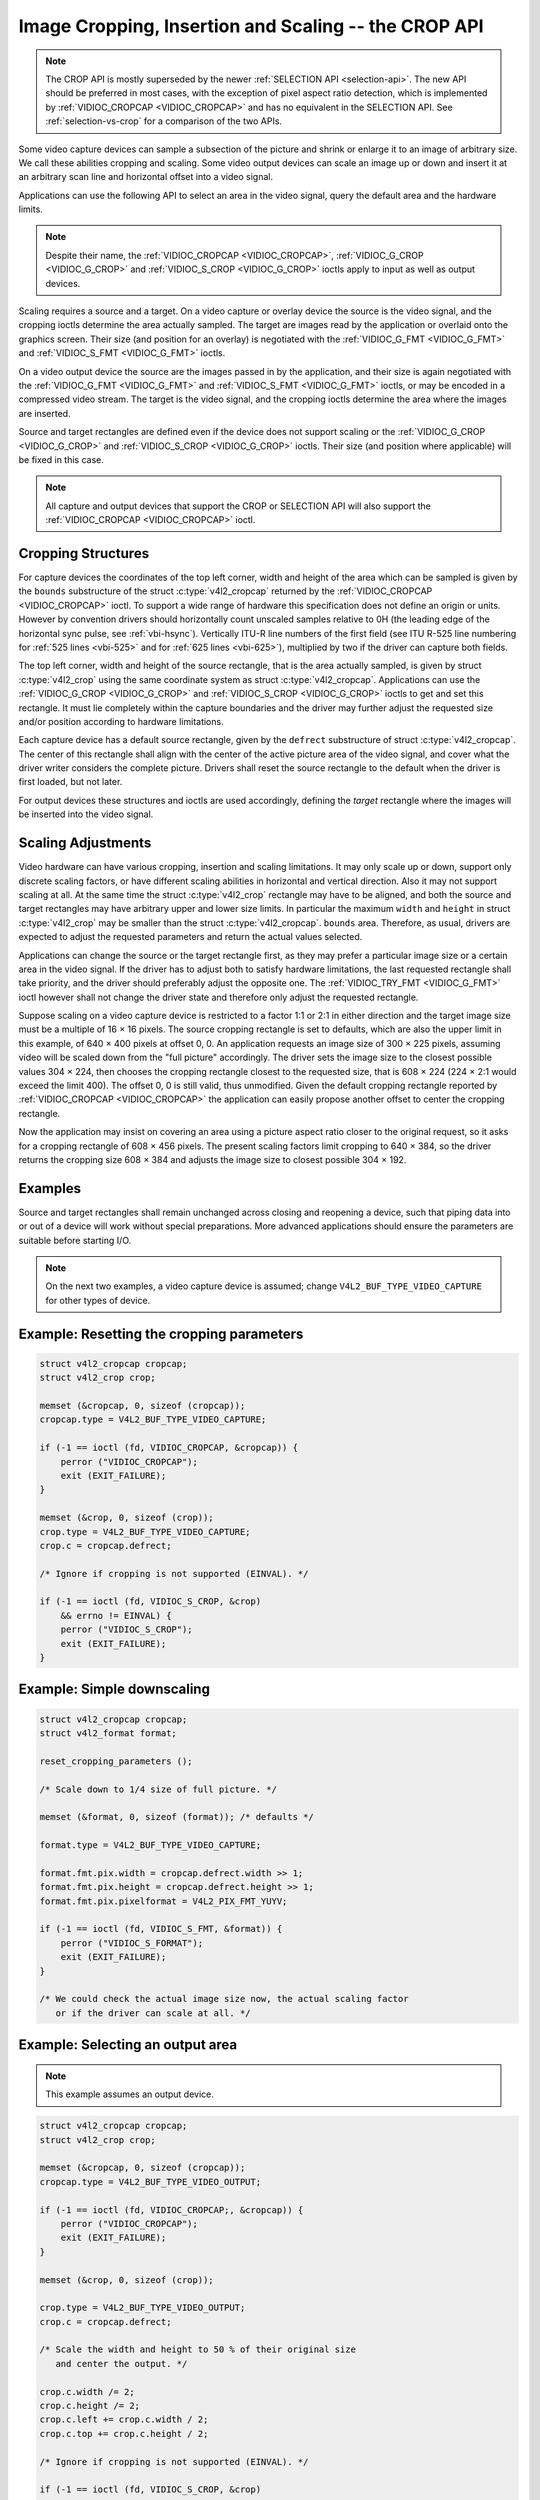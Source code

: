 .. SPDX-License-Identifier: GFDL-1.1-no-invariants-or-later

.. _crop:

*****************************************************
Image Cropping, Insertion and Scaling -- the CROP API
*****************************************************

.. note::

   The CROP API is mostly superseded by the newer :ref:`SELECTION API
   <selection-api>`. The new API should be preferred in most cases,
   with the exception of pixel aspect ratio detection, which is
   implemented by :ref:`VIDIOC_CROPCAP <VIDIOC_CROPCAP>` and has no
   equivalent in the SELECTION API. See :ref:`selection-vs-crop` for a
   comparison of the two APIs.

Some video capture devices can sample a subsection of the picture and
shrink or enlarge it to an image of arbitrary size. We call these
abilities cropping and scaling. Some video output devices can scale an
image up or down and insert it at an arbitrary scan line and horizontal
offset into a video signal.

Applications can use the following API to select an area in the video
signal, query the default area and the hardware limits.

.. note::

   Despite their name, the :ref:`VIDIOC_CROPCAP <VIDIOC_CROPCAP>`,
   :ref:`VIDIOC_G_CROP <VIDIOC_G_CROP>` and :ref:`VIDIOC_S_CROP
   <VIDIOC_G_CROP>` ioctls apply to input as well as output devices.

Scaling requires a source and a target. On a video capture or overlay
device the source is the video signal, and the cropping ioctls determine
the area actually sampled. The target are images read by the application
or overlaid onto the graphics screen. Their size (and position for an
overlay) is negotiated with the :ref:`VIDIOC_G_FMT <VIDIOC_G_FMT>`
and :ref:`VIDIOC_S_FMT <VIDIOC_G_FMT>` ioctls.

On a video output device the source are the images passed in by the
application, and their size is again negotiated with the
:ref:`VIDIOC_G_FMT <VIDIOC_G_FMT>` and :ref:`VIDIOC_S_FMT <VIDIOC_G_FMT>`
ioctls, or may be encoded in a compressed video stream. The target is
the video signal, and the cropping ioctls determine the area where the
images are inserted.

Source and target rectangles are defined even if the device does not
support scaling or the :ref:`VIDIOC_G_CROP <VIDIOC_G_CROP>` and
:ref:`VIDIOC_S_CROP <VIDIOC_G_CROP>` ioctls. Their size (and position
where applicable) will be fixed in this case.

.. note::

   All capture and output devices that support the CROP or SELECTION
   API will also support the :ref:`VIDIOC_CROPCAP <VIDIOC_CROPCAP>`
   ioctl.

Cropping Structures
===================


.. _crop-scale:

.. kernel-figure:: crop.svg
    :alt:    crop.svg
    :align:  center

    Image Cropping, Insertion and Scaling

    The cropping, insertion and scaling process



For capture devices the coordinates of the top left corner, width and
height of the area which can be sampled is given by the ``bounds``
substructure of the struct :c:type:`v4l2_cropcap` returned
by the :ref:`VIDIOC_CROPCAP <VIDIOC_CROPCAP>` ioctl. To support a wide
range of hardware this specification does not define an origin or units.
However by convention drivers should horizontally count unscaled samples
relative to 0H (the leading edge of the horizontal sync pulse, see
:ref:`vbi-hsync`). Vertically ITU-R line numbers of the first field
(see ITU R-525 line numbering for :ref:`525 lines <vbi-525>` and for
:ref:`625 lines <vbi-625>`), multiplied by two if the driver
can capture both fields.

The top left corner, width and height of the source rectangle, that is
the area actually sampled, is given by struct
:c:type:`v4l2_crop` using the same coordinate system as
struct :c:type:`v4l2_cropcap`. Applications can use the
:ref:`VIDIOC_G_CROP <VIDIOC_G_CROP>` and :ref:`VIDIOC_S_CROP <VIDIOC_G_CROP>`
ioctls to get and set this rectangle. It must lie completely within the
capture boundaries and the driver may further adjust the requested size
and/or position according to hardware limitations.

Each capture device has a default source rectangle, given by the
``defrect`` substructure of struct
:c:type:`v4l2_cropcap`. The center of this rectangle
shall align with the center of the active picture area of the video
signal, and cover what the driver writer considers the complete picture.
Drivers shall reset the source rectangle to the default when the driver
is first loaded, but not later.

For output devices these structures and ioctls are used accordingly,
defining the *target* rectangle where the images will be inserted into
the video signal.


Scaling Adjustments
===================

Video hardware can have various cropping, insertion and scaling
limitations. It may only scale up or down, support only discrete scaling
factors, or have different scaling abilities in horizontal and vertical
direction. Also it may not support scaling at all. At the same time the
struct :c:type:`v4l2_crop` rectangle may have to be aligned,
and both the source and target rectangles may have arbitrary upper and
lower size limits. In particular the maximum ``width`` and ``height`` in
struct :c:type:`v4l2_crop` may be smaller than the struct
:c:type:`v4l2_cropcap`. ``bounds`` area. Therefore, as
usual, drivers are expected to adjust the requested parameters and
return the actual values selected.

Applications can change the source or the target rectangle first, as
they may prefer a particular image size or a certain area in the video
signal. If the driver has to adjust both to satisfy hardware
limitations, the last requested rectangle shall take priority, and the
driver should preferably adjust the opposite one. The
:ref:`VIDIOC_TRY_FMT <VIDIOC_G_FMT>` ioctl however shall not change
the driver state and therefore only adjust the requested rectangle.

Suppose scaling on a video capture device is restricted to a factor 1:1
or 2:1 in either direction and the target image size must be a multiple
of 16 × 16 pixels. The source cropping rectangle is set to defaults,
which are also the upper limit in this example, of 640 × 400 pixels at
offset 0, 0. An application requests an image size of 300 × 225 pixels,
assuming video will be scaled down from the "full picture" accordingly.
The driver sets the image size to the closest possible values 304 × 224,
then chooses the cropping rectangle closest to the requested size, that
is 608 × 224 (224 × 2:1 would exceed the limit 400). The offset 0, 0 is
still valid, thus unmodified. Given the default cropping rectangle
reported by :ref:`VIDIOC_CROPCAP <VIDIOC_CROPCAP>` the application can
easily propose another offset to center the cropping rectangle.

Now the application may insist on covering an area using a picture
aspect ratio closer to the original request, so it asks for a cropping
rectangle of 608 × 456 pixels. The present scaling factors limit
cropping to 640 × 384, so the driver returns the cropping size 608 × 384
and adjusts the image size to closest possible 304 × 192.


Examples
========

Source and target rectangles shall remain unchanged across closing and
reopening a device, such that piping data into or out of a device will
work without special preparations. More advanced applications should
ensure the parameters are suitable before starting I/O.

.. note::

   On the next two examples, a video capture device is assumed;
   change ``V4L2_BUF_TYPE_VIDEO_CAPTURE`` for other types of device.

Example: Resetting the cropping parameters
==========================================

.. code-block:: c

    struct v4l2_cropcap cropcap;
    struct v4l2_crop crop;

    memset (&cropcap, 0, sizeof (cropcap));
    cropcap.type = V4L2_BUF_TYPE_VIDEO_CAPTURE;

    if (-1 == ioctl (fd, VIDIOC_CROPCAP, &cropcap)) {
	perror ("VIDIOC_CROPCAP");
	exit (EXIT_FAILURE);
    }

    memset (&crop, 0, sizeof (crop));
    crop.type = V4L2_BUF_TYPE_VIDEO_CAPTURE;
    crop.c = cropcap.defrect;

    /* Ignore if cropping is not supported (EINVAL). */

    if (-1 == ioctl (fd, VIDIOC_S_CROP, &crop)
	&& errno != EINVAL) {
	perror ("VIDIOC_S_CROP");
	exit (EXIT_FAILURE);
    }


Example: Simple downscaling
===========================

.. code-block:: c

    struct v4l2_cropcap cropcap;
    struct v4l2_format format;

    reset_cropping_parameters ();

    /* Scale down to 1/4 size of full picture. */

    memset (&format, 0, sizeof (format)); /* defaults */

    format.type = V4L2_BUF_TYPE_VIDEO_CAPTURE;

    format.fmt.pix.width = cropcap.defrect.width >> 1;
    format.fmt.pix.height = cropcap.defrect.height >> 1;
    format.fmt.pix.pixelformat = V4L2_PIX_FMT_YUYV;

    if (-1 == ioctl (fd, VIDIOC_S_FMT, &format)) {
	perror ("VIDIOC_S_FORMAT");
	exit (EXIT_FAILURE);
    }

    /* We could check the actual image size now, the actual scaling factor
       or if the driver can scale at all. */

Example: Selecting an output area
=================================

.. note:: This example assumes an output device.

.. code-block:: c

    struct v4l2_cropcap cropcap;
    struct v4l2_crop crop;

    memset (&cropcap, 0, sizeof (cropcap));
    cropcap.type = V4L2_BUF_TYPE_VIDEO_OUTPUT;

    if (-1 == ioctl (fd, VIDIOC_CROPCAP;, &cropcap)) {
	perror ("VIDIOC_CROPCAP");
	exit (EXIT_FAILURE);
    }

    memset (&crop, 0, sizeof (crop));

    crop.type = V4L2_BUF_TYPE_VIDEO_OUTPUT;
    crop.c = cropcap.defrect;

    /* Scale the width and height to 50 % of their original size
       and center the output. */

    crop.c.width /= 2;
    crop.c.height /= 2;
    crop.c.left += crop.c.width / 2;
    crop.c.top += crop.c.height / 2;

    /* Ignore if cropping is not supported (EINVAL). */

    if (-1 == ioctl (fd, VIDIOC_S_CROP, &crop)
	&& errno != EINVAL) {
	perror ("VIDIOC_S_CROP");
	exit (EXIT_FAILURE);
    }

Example: Current scaling factor and pixel aspect
================================================

.. note:: This example assumes a video capture device.

.. code-block:: c

    struct v4l2_cropcap cropcap;
    struct v4l2_crop crop;
    struct v4l2_format format;
    double hscale, vscale;
    double aspect;
    int dwidth, dheight;

    memset (&cropcap, 0, sizeof (cropcap));
    cropcap.type = V4L2_BUF_TYPE_VIDEO_CAPTURE;

    if (-1 == ioctl (fd, VIDIOC_CROPCAP, &cropcap)) {
	perror ("VIDIOC_CROPCAP");
	exit (EXIT_FAILURE);
    }

    memset (&crop, 0, sizeof (crop));
    crop.type = V4L2_BUF_TYPE_VIDEO_CAPTURE;

    if (-1 == ioctl (fd, VIDIOC_G_CROP, &crop)) {
	if (errno != EINVAL) {
	    perror ("VIDIOC_G_CROP");
	    exit (EXIT_FAILURE);
	}

	/* Cropping not supported. */
	crop.c = cropcap.defrect;
    }

    memset (&format, 0, sizeof (format));
    format.fmt.type = V4L2_BUF_TYPE_VIDEO_CAPTURE;

    if (-1 == ioctl (fd, VIDIOC_G_FMT, &format)) {
	perror ("VIDIOC_G_FMT");
	exit (EXIT_FAILURE);
    }

    /* The scaling applied by the driver. */

    hscale = format.fmt.pix.width / (double) crop.c.width;
    vscale = format.fmt.pix.height / (double) crop.c.height;

    aspect = cropcap.pixelaspect.numerator /
	 (double) cropcap.pixelaspect.denominator;
    aspect = aspect * hscale / vscale;

    /* Devices following ITU-R BT.601 do not capture
       square pixels. For playback on a computer monitor
       we should scale the images to this size. */

    dwidth = format.fmt.pix.width / aspect;
    dheight = format.fmt.pix.height;
